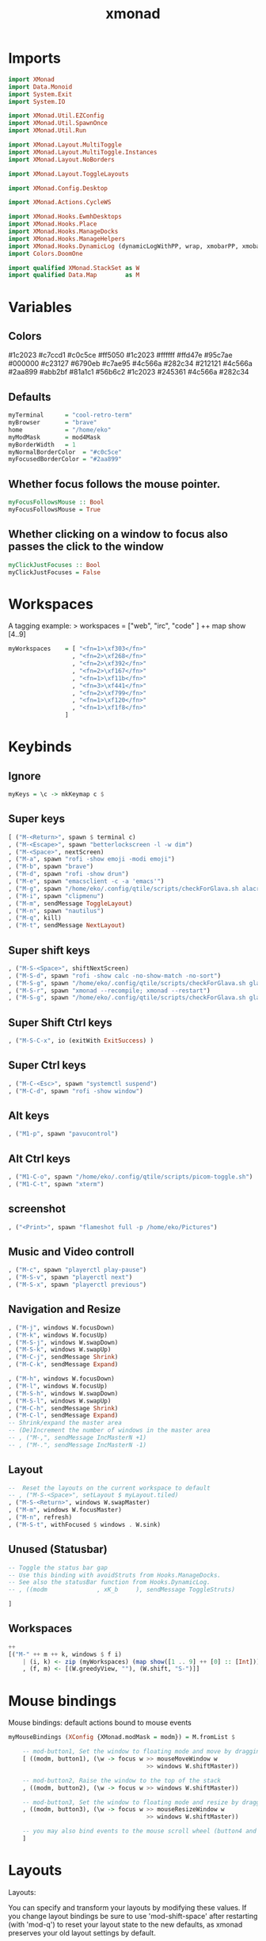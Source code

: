#+TITLE: xmonad
#+PROPERTY: header-args :tangle xmonad.hs
#+auto_tangle nil
#+STARTUP: overview
* Imports
#+begin_src haskell
import XMonad
import Data.Monoid
import System.Exit
import System.IO

import XMonad.Util.EZConfig
import XMonad.Util.SpawnOnce
import XMonad.Util.Run

import XMonad.Layout.MultiToggle
import XMonad.Layout.MultiToggle.Instances
import XMonad.Layout.NoBorders

import XMonad.Layout.ToggleLayouts

import XMonad.Config.Desktop

import XMonad.Actions.CycleWS

import XMonad.Hooks.EwmhDesktops
import XMonad.Hooks.Place
import XMonad.Hooks.ManageDocks
import XMonad.Hooks.ManageHelpers
import XMonad.Hooks.DynamicLog (dynamicLogWithPP, wrap, xmobarPP, xmobarColor, shorten, PP(..))
import Colors.DoomOne

import qualified XMonad.StackSet as W
import qualified Data.Map        as M
#+end_src

* Variables
** Colors
#1c2023
#c7ccd1
#c0c5ce
#ff5050
#1c2023
#ffffff
#ffd47e
#95c7ae
#000000
#c23127
#6790eb
#c7ae95
#4c566a
#282c34
#212121
#4c566a
#2aa899
#abb2bf
#81a1c1
#56b6c2
#1c2023
#245361
#4c566a
#282c34
** Defaults
#+begin_src haskell
myTerminal      = "cool-retro-term"
myBrowser       = "brave"
home            = "/home/eko"
myModMask       = mod4Mask
myBorderWidth   = 1
myNormalBorderColor  = "#c0c5ce"
myFocusedBorderColor = "#2aa899"
#+end_src
** Whether focus follows the mouse pointer.
#+begin_src haskell
myFocusFollowsMouse :: Bool
myFocusFollowsMouse = True
#+end_src

** Whether clicking on a window to focus also passes the click to the window
#+begin_src haskell
myClickJustFocuses :: Bool
myClickJustFocuses = False
#+end_src
* Workspaces
A tagging example: > workspaces = ["web", "irc", "code" ] ++ map show [4..9]
#+begin_src haskell
myWorkspaces    = [ "<fn=1>\xf303</fn>"
                  , "<fn=2>\xf268</fn>"
                  , "<fn=2>\xf392</fn>"
                  , "<fn=2>\xf167</fn>"
                  , "<fn=1>\xf11b</fn>"
                  , "<fn=3>\xf441</fn>"
                  , "<fn=2>\xf799</fn>"
                  , "<fn=1>\xf120</fn>"
                  , "<fn=1>\xf1f8</fn>"
                ]
#+end_src
* Keybinds
** Ignore
#+begin_src haskell
myKeys = \c -> mkKeymap c $
#+end_src
** Super keys
    #+begin_src haskell
        [ ("M-<Return>", spawn $ terminal c)
        , ("M-<Escape>", spawn "betterlockscreen -l -w dim")
        , ("M-<Space>", nextScreen)
        , ("M-a", spawn "rofi -show emoji -modi emoji")
        , ("M-b", spawn "brave")
        , ("M-d", spawn "rofi -show drun")
        , ("M-e", spawn "emacsclient -c -a 'emacs'")
        , ("M-g", spawn "/home/eko/.config/qtile/scripts/checkForGlava.sh alacritty")
        , ("M-i", spawn "clipmenu")
        , ("M-m", sendMessage ToggleLayout)
        , ("M-n", spawn "nautilus")
        , ("M-q", kill)
        , ("M-t", sendMessage NextLayout)
    #+end_src
** Super shift keys
    #+begin_src haskell
        , ("M-S-<Space>", shiftNextScreen)
        , ("M-S-d", spawn "rofi -show calc -no-show-match -no-sort")
        , ("M-S-g", spawn "/home/eko/.config/qtile/scripts/checkForGlava.sh glava")
        , ("M-S-r", spawn "xmonad --recompile; xmonad --restart")
        , ("M-S-g", spawn "/home/eko/.config/qtile/scripts/checkForGlava.sh glava")
    #+end_src
** Super Shift Ctrl keys
#+begin_src haskell
    , ("M-S-C-x", io (exitWith ExitSuccess) )
#+end_src
** Super Ctrl keys
#+begin_src haskell
    , ("M-C-<Esc>", spawn "systemctl suspend")
    , ("M-C-d", spawn "rofi -show window")
#+end_src
** Alt keys
#+begin_src haskell
    , ("M1-p", spawn "pavucontrol")
#+end_src
** Alt Ctrl keys
#+begin_src haskell
    , ("M1-C-o", spawn "/home/eko/.config/qtile/scripts/picom-toggle.sh")
    , ("M1-C-t", spawn "xterm")
#+end_src

** screenshot
#+begin_src haskell
    , ("<Print>", spawn "flameshot full -p /home/eko/Pictures")
#+end_src
** Music and Video controll
#+begin_src haskell
    , ("M-c", spawn "playerctl play-pause")
    , ("M-S-v", spawn "playerctl next")
    , ("M-S-x", spawn "playerctl previous")
#+end_src
** Navigation and Resize
#+begin_src haskell
    , ("M-j", windows W.focusDown)
    , ("M-k", windows W.focusUp)
    , ("M-S-j", windows W.swapDown)
    , ("M-S-k", windows W.swapUp)
    , ("M-C-j", sendMessage Shrink)
    , ("M-C-k", sendMessage Expand)

    , ("M-h", windows W.focusDown)
    , ("M-l", windows W.focusUp)
    , ("M-S-h", windows W.swapDown)
    , ("M-S-l", windows W.swapUp)
    , ("M-C-h", sendMessage Shrink)
    , ("M-C-l", sendMessage Expand)
    -- Shrink/expand the master area
    -- (De)Increment the number of windows in the master area
    -- , ("M-,", sendMessage IncMasterN +1)
    -- , ("M-.", sendMessage IncMasterN -1)
#+end_src
** Layout
#+begin_src haskell
    --  Reset the layouts on the current workspace to default
    -- , ("M-S-<Space>", setLayout $ myLayout.tiled)
    , ("M-S-<Return>", windows W.swapMaster)
    , ("M-m", windows W.focusMaster)
    , ("M-n", refresh)
    , ("M-S-t", withFocused $ windows . W.sink)
#+end_src
** Unused (Statusbar)
#+begin_src haskell
    -- Toggle the status bar gap
    -- Use this binding with avoidStruts from Hooks.ManageDocks.
    -- See also the statusBar function from Hooks.DynamicLog.
    -- , ((modm              , xK_b     ), sendMessage ToggleStruts)

    ]
#+end_src
** Workspaces
#+begin_src haskell
    ++
    [("M-" ++ m ++ k, windows $ f i)
        | (i, k) <- zip (myWorkspaces) (map show([1 .. 9] ++ [0] :: [Int]))
        , (f, m) <- [(W.greedyView, ""), (W.shift, "S-")]]
#+end_src
* Mouse bindings
Mouse bindings: default actions bound to mouse events
#+begin_src haskell
myMouseBindings (XConfig {XMonad.modMask = modm}) = M.fromList $

    -- mod-button1, Set the window to floating mode and move by dragging
    [ ((modm, button1), (\w -> focus w >> mouseMoveWindow w
                                       >> windows W.shiftMaster))

    -- mod-button2, Raise the window to the top of the stack
    , ((modm, button2), (\w -> focus w >> windows W.shiftMaster))

    -- mod-button3, Set the window to floating mode and resize by dragging
    , ((modm, button3), (\w -> focus w >> mouseResizeWindow w
                                       >> windows W.shiftMaster))

    -- you may also bind events to the mouse scroll wheel (button4 and button5)
    ]
#+end_src

* Layouts
Layouts:

You can specify and transform your layouts by modifying these values.
If you change layout bindings be sure to use 'mod-shift-space' after
restarting (with 'mod-q') to reset your layout state to the new
defaults, as xmonad preserves your old layout settings by default.

The available layouts.  Note that each layout is separated by |||,
which denotes layout choice.

#+begin_src haskell
myLayout = avoidStruts
           $ smartBorders ( tiled ||| Mirror tiled ||| Full )
  where
     tiled   = Tall nmaster delta ratio
     nmaster = 1
     ratio   = 1/2
     delta   = 3/100
#+end_src
* Window rules
** Info
Execute arbitrary actions and WindowSet manipulations when managing
a new window. You can use this to, for example, always float a
particular program, or have a client always appear on a particular
workspace.

To find the property name associated with a program, use
> xprop | grep WM_CLASS
and click on the client you're interested in.

To match on the WM_NAME, you can use 'title' in the same way that
'className' and 'resource' are used below.
** Code
#+begin_src haskell
myManageHook = composeAll
    [ className =? "Gimp"           --> doFloat
    , resource  =? "desktop_window" --> doIgnore
    , resource  =? "kdesktop"       --> doIgnore
    , className =? "Alacritty"      --> hasBorder False
    , className =? "GLava"          --> hasBorder False
    , className =? "Alacritty"      --> doRectFloat (W.RationalRect 0.5 0 0.1 0.15)
    , className =? "GLava"          --> doRectFloat (W.RationalRect 1 1 0.1 0.1)
    ]

#+end_src
* Events
Event handling

EwmhDesktops users should change this to ewmhDesktopsEventHook

Defines a custom handler function for X Events. The function should
return (All True) if the default handler is to be run afterwards. To
combine event hooks use mappend or mconcat from Data.Monoid.
#+begin_src haskell
myEventHook = mempty
#+end_src

* Status bar
Status bars and logging

Perform an arbitrary action on each internal state change or X event.
See the 'XMonad.Hooks.DynamicLog' extension for examples.
#+begin_src haskell
#+end_src
* Startup hook
Perform an arbitrary action each time xmonad starts or is restarted
with mod-q.  Used by, e.g., XMonad.Layout.PerWorkspace to initialize
per-workspace layout choices.

#+begin_src haskell
myStartupHook = do
  spawnOnce "clipmenud"
  spawnOnce "tint2"
  spawnOnce "wallpaperChanger"
  spawnOnce "emacs /usr/bin/emacs --daemon"
  spawnOnce "xset s off -dpms"
  spawnOnce "xinput --set-prop 'pointer:''Micro-Star INT'L CO., LTD. MSI GM41 Light Weight Wireless Mode Gaming Mouse' 'libinput Accel Profile Enabled' 0, 1'"
  spawnOnce "xinput --set-prop 'pointer:''Micro-Star INT'L CO., LTD. MSI GM41 Light Weight Wireless Mode Gaming Mouse' 'libinput Accel Speed' -0.2"
  spawnOnce "picom --config /home/eko/.config/picom/picom.conf"
  spawnOnce "dunst"
#+end_src
* Main
#+begin_src haskell
main = do
    xmproc0 <- spawnPipe "xmobar -x 2 /home/eko/.config/xmonad/xmobarrc0"
    xmproc1 <- spawnPipe "xmobar -x 2 /home/eko/.config/xmonad/xmobarrc1"
    xmproc2 <- spawnPipe "xmobar -x 2 /home/eko/.config/xmonad/xmobarrc2"
    xmonad $ docks $ ewmhFullscreen $ ewmh def
        { terminal           = myTerminal
        , focusFollowsMouse  = myFocusFollowsMouse
        , clickJustFocuses   = myClickJustFocuses
        , borderWidth        = myBorderWidth
        , modMask            = myModMask
        , workspaces         = myWorkspaces
        , normalBorderColor  = myNormalBorderColor
        , focusedBorderColor = myFocusedBorderColor
        , keys               = myKeys
        , mouseBindings      = myMouseBindings
        , layoutHook         = myLayout
        , manageHook         = myManageHook
        , handleEventHook    = myEventHook
        , startupHook        = myStartupHook
        , logHook            = dynamicLogWithPP $ xmobarPP
                { ppOutput = hPutStrLn xmproc0
                , ppCurrent = xmobarColor "#95c7ae" "" . wrap
                            ("<box type=Bottom width=2 mb=2 color=#95c7ae>") "</box>"
                -- Visible but not current workspace
                , ppVisible = xmobarColor "#2aa899" ""
                -- Hidden workspace
                , ppHidden = xmobarColor "#2aa899" "" . wrap
                            ("<box type=Top width=2 mt=1 color=#2aa899>") "</box>"
                -- Hidden workspaces (no windows)
                , ppHiddenNoWindows = xmobarColor "#56b6c2" ""
                -- Title of active window
                , ppTitle = xmobarColor "#2aa899" "" . shorten 60
                -- Separator character
                , ppSep =  "<fc=#ffd47e> | </fc>"
                -- Urgent workspace
                , ppUrgent = xmobarColor "#ff5050" "" . wrap "!" "!"
            }
        }
#+end_src
